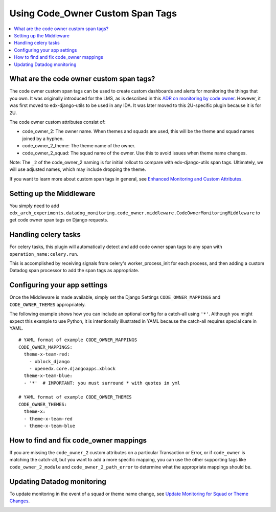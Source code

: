 Using Code_Owner Custom Span Tags
=================================

.. contents::
   :local:
   :depth: 2

What are the code owner custom span tags?
------------------------------------------

The code owner custom span tags can be used to create custom dashboards and alerts for monitoring the things that you own. It was originally introduced for the LMS, as is described in this `ADR on monitoring by code owner`_. However, it was first moved to edx-django-utils to be used in any IDA. It was later moved to this 2U-specific plugin because it is for 2U.

The code owner custom attributes consist of:

* code_owner_2: The owner name. When themes and squads are used, this will be the theme and squad names joined by a hyphen.
* code_owner_2_theme: The theme name of the owner.
* code_owner_2_squad: The squad name of the owner. Use this to avoid issues when theme name changes.

Note: The ``_2`` of the code_owner_2 naming is for initial rollout to compare with edx-django-utils span tags. Ultimately, we will use adjusted names, which may include dropping the theme.

If you want to learn more about custom span tags in general, see `Enhanced Monitoring and Custom Attributes`_.

.. _ADR on monitoring by code owner: https://github.com/openedx/edx-platform/blob/master/lms/djangoapps/monitoring/docs/decisions/0001-monitoring-by-code-owner.rst
.. _Enhanced Monitoring and Custom Attributes: https://edx.readthedocs.io/projects/edx-django-utils/en/latest/monitoring/how_tos/using_custom_attributes.html

Setting up the Middleware
-------------------------

You simply need to add ``edx_arch_experiments.datadog_monitoring.code_owner.middleware.CodeOwnerMonitoringMiddleware`` to get code owner span tags on Django requests.

Handling celery tasks
---------------------

For celery tasks, this plugin will automatically detect and add code owner span tags to any span with ``operation_name:celery.run``.

This is accomplished by receiving signals from celery's worker_process_init for each process, and then adding a custom Datadog span processor to add the span tags as appropriate.

Configuring your app settings
-----------------------------

Once the Middleware is made available, simply set the Django Settings ``CODE_OWNER_MAPPINGS`` and ``CODE_OWNER_THEMES`` appropriately.

The following example shows how you can include an optional config for a catch-all using ``'*'``. Although you might expect this example to use Python, it is intentionally illustrated in YAML because the catch-all requires special care in YAML.

::

    # YAML format of example CODE_OWNER_MAPPINGS
    CODE_OWNER_MAPPINGS:
      theme-x-team-red:
        - xblock_django
        - openedx.core.djangoapps.xblock
      theme-x-team-blue:
      - '*'  # IMPORTANT: you must surround * with quotes in yml

    # YAML format of example CODE_OWNER_THEMES
    CODE_OWNER_THEMES:
      theme-x:
      - theme-x-team-red
      - theme-x-team-blue

How to find and fix code_owner mappings
---------------------------------------

If you are missing the ``code_owner_2`` custom attributes on a particular Transaction or Error, or if ``code_owner`` is matching the catch-all, but you want to add a more specific mapping, you can use the other supporting tags like ``code_owner_2_module`` and ``code_owner_2_path_error`` to determine what the appropriate mappings should be.

Updating Datadog monitoring
---------------------------

To update monitoring in the event of a squad or theme name change, see `Update Monitoring for Squad or Theme Changes`_.

.. _Update Monitoring for Squad or Theme Changes:
